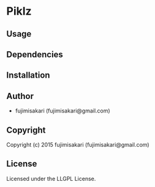 * Piklz 

** Usage

** Dependencies

** Installation

** Author

+ fujimisakari (fujimisakari@gmail.com)

** Copyright

Copyright (c) 2015 fujimisakari (fujimisakari@gmail.com)

** License

Licensed under the LLGPL License.
